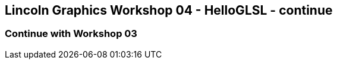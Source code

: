 [[lincoln-graphics-workshop-04---helloglsl---continue]]
Lincoln Graphics Workshop 04 - HelloGLSL - continue
---------------------------------------------------

[[continue-with-workshop-03]]
Continue with Workshop 03
~~~~~~~~~~~~~~~~~~~~~~~~~
